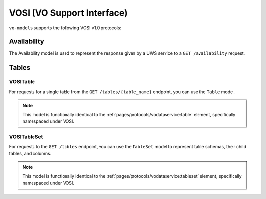 .. _vosi:

VOSI (VO Support Interface)
--------------------------------------------

``vo-models`` supports the following VOSI v1.0 protocols:

Availability
^^^^^^^^^^^^

The Availability model is used to represent the response given by a UWS service to a
``GET /availability`` request.

.. grid:: 2
    :gutter: 2

    .. grid-item-card:: Model

        .. literalinclude:: ../../../../examples/snippets/vosi/availability.py
            :language: python
            :start-after: model-start
            :end-before: model-end

    .. grid-item-card:: XML Output

        .. literalinclude:: ../../../../examples/snippets/vosi/availability.py
            :language: xml
            :lines: 2-
            :start-after: xml-start
            :end-before: xml-end

Tables
^^^^^^

VOSITable
*********

For requests for a single table from the ``GET /tables/{table_name}`` endpoint, you can use the ``Table`` model.

.. note:: This model is functionally identical to the :ref:`pages/protocols/vodataservice:table` element, specifically namespaced under VOSI.

.. grid:: 2
    :gutter: 2

    .. grid-item-card:: Model

        .. literalinclude:: ../../../../examples/snippets/vosi/tables.py
            :language: python
            :start-after: table-model-start
            :end-before: table-model-end

    .. grid-item-card:: XML Output

        .. literalinclude:: ../../../../examples/snippets/vosi/tables.py
            :language: xml
            :lines: 2-
            :start-after: table-xml-start
            :end-before: table-xml-end


VOSITableSet
************

For requests to the ``GET /tables`` endpoint, you can use the ``TableSet`` model to represent table schemas, their child tables, and columns.

.. note:: This model is functionally identical to the :ref:`pages/protocols/vodataservice:tableset` element, specifically namespaced under VOSI.

.. grid:: 2
    :gutter: 2

    .. grid-item-card:: Model

        .. literalinclude:: ../../../../examples/snippets/vosi/tables.py
            :language: python
            :start-after: tableset-model-start
            :end-before: tableset-model-end

    .. grid-item-card:: XML Output

        .. literalinclude:: ../../../../examples/snippets/vosi/tables.py
            :language: xml
            :lines: 2-
            :start-after: tableset-xml-start
            :end-before: tableset-xml-end